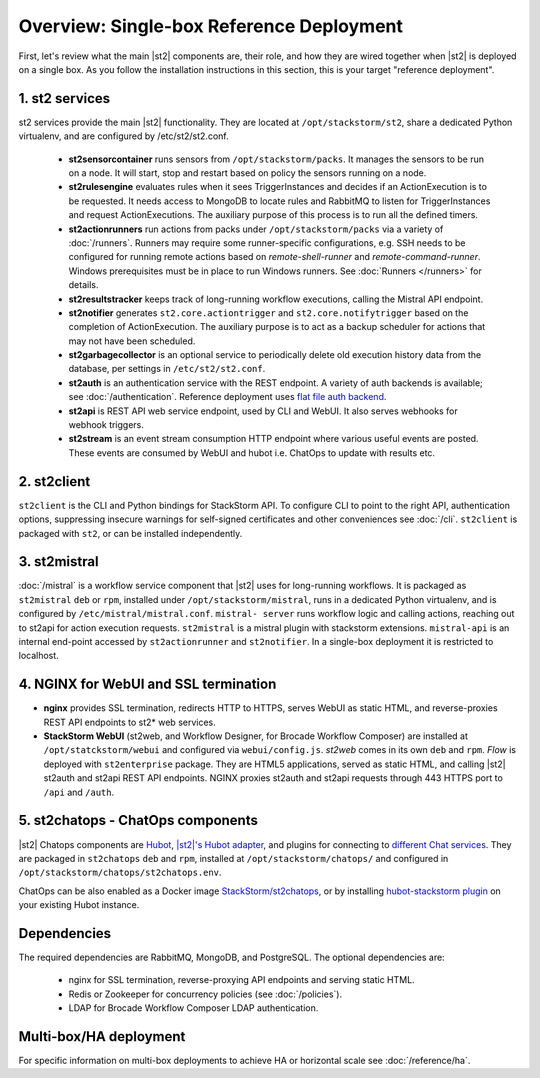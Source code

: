 Overview: Single-box Reference Deployment
==========================================

First, let's review what the main |st2| components are, their role, and how they are wired
together when |st2| is deployed on a single box. As you follow the installation instructions
in this section, this is your target "reference deployment".

.. figure :: /_static/images/st2-deployment-big-picture.png
    :align: center
.. figure  https://docs.google.com/drawings/d/1X6u8BB9bnWkW8C81ERBvjIKRfo9mDos4XEKeDv6YiF0/pub?w=960&amp;h=720
..    :align: center

    |st2| single-box reference deployment.

.. source https://docs.google.com/drawings/d/1X6u8BB9bnWkW8C81ERBvjIKRfo9mDos4XEKeDv6YiF0/edit


1. st2 services
----------------
st2 services provide the main |st2| functionality. They are located at ``/opt/stackstorm/st2``,
share a dedicated Python virtualenv, and are configured by /etc/st2/st2.conf.

    * **st2sensorcontainer** runs sensors from ``/opt/stackstorm/packs``. It manages the sensors to
      be run on a node. It will start, stop and restart based on policy the sensors running on a node.
    * **st2rulesengine** evaluates rules when it sees TriggerInstances and decides if an ActionExecution
      is to be requested. It needs access to MongoDB to locate rules and RabbitMQ to listen for 
      TriggerInstances and request ActionExecutions. The auxiliary purpose of this process is to 
      run all the defined timers.
    * **st2actionrunners** run actions from packs under ``/opt/stackstorm/packs`` via a variety of
      :doc:`/runners`. Runners may require some runner-specific configurations, e.g. SSH needs to be
      configured for running remote actions based on `remote-shell-runner` and `remote-command-runner`.
      Windows prerequisites must be in place to run Windows runners. See :doc:`Runners </runners>`
      for details.
    * **st2resultstracker** keeps track of long-running workflow executions, calling the Mistral
      API endpoint.
    * **st2notifier** generates ``st2.core.actiontrigger`` and ``st2.core.notifytrigger`` based 
      on the completion of ActionExecution. The auxiliary purpose is to act as a backup scheduler
      for actions that may not have been scheduled.
    * **st2garbagecollector** is an optional service to periodically delete old execution history
      data from the database, per settings in ``/etc/st2/st2.conf``.
    * **st2auth** is an authentication service with the REST endpoint. A variety of auth backends
      is available; see :doc:`/authentication`. Reference deployment uses
      `flat file auth backend <https://github.com/StackStorm/st2-auth-backend-flat-file>`_.
    * **st2api** is REST API web service endpoint, used by CLI and WebUI. It also serves webhooks
      for webhook triggers.
    * **st2stream** is an event stream consumption HTTP endpoint where various useful events are posted.
      These events are consumed by WebUI and hubot i.e. ChatOps to update with results etc.


2. st2client
-------------

``st2client`` is the CLI and Python bindings for StackStorm API. To configure CLI to point to the right
API, authentication options, suppressing insecure warnings for self-signed certificates and other
conveniences see :doc:`/cli`. ``st2client`` is packaged with ``st2``, or can be installed
independently.

3. st2mistral
--------------

:doc:`/mistral` is a workflow service component that |st2| uses for long-running workflows. It
is packaged as ``st2mistral`` ``deb`` or ``rpm``, installed under ``/opt/stackstorm/mistral``,
runs in a dedicated Python virtualenv, and is configured by ``/etc/mistral/mistral.conf``. ``mistral-
server`` runs workflow logic and calling actions, reaching out to st2api for action execution
requests. ``st2mistral`` is a mistral plugin with stackstorm extensions. ``mistral-api`` is an
internal end-point accessed by ``st2actionrunner`` and ``st2notifier``. In a single-box deployment
it is restricted to localhost.


4. NGINX for WebUI and SSL termination
--------------------------------------
* **nginx** provides SSL termination, redirects HTTP to HTTPS, serves WebUI as static HTML,
  and reverse-proxies REST API endpoints to st2* web services.

* **StackStorm WebUI** (st2web, and Workflow Designer, for Brocade Workflow Composer) are installed at ``/opt/statckstorm/webui``
  and configured via ``webui/config.js``. `st2web` comes in its own ``deb`` and ``rpm``. `Flow` is
  deployed with ``st2enterprise`` package. They are HTML5 applications, served as static HTML,
  and calling |st2| st2auth and st2api REST API endpoints. NGINX proxies st2auth and st2api
  requests through 443 HTTPS port to ``/api`` and ``/auth``.

5. st2chatops - ChatOps components
----------------------------------
|st2| Chatops components are `Hubot <https://hubot.github.com/>`_, `|st2|'s Hubot adapter
<https://github.com/StackStorm/hubot-stackstorm>`_, and plugins for connecting to `different
Chat services <https://hubot.github.com/docs/adapters/>`_. They are packaged in ``st2chatops``
``deb`` and ``rpm``, installed at ``/opt/stackstorm/chatops/`` and configured in
``/opt/stackstorm/chatops/st2chatops.env``.

ChatOps can be also enabled as a Docker image `StackStorm/st2chatops <https://github.com/StackStorm/st2chatops>`_,
or by installing `hubot-stackstorm plugin <https://github.com/StackStorm/hubot-stackstorm>`_ on your existing Hubot instance.

Dependencies
---------------
The required dependencies are RabbitMQ, MongoDB, and PostgreSQL. The optional dependencies are:

  - nginx for SSL termination, reverse-proxying API endpoints and serving static HTML.
  - Redis or Zookeeper for concurrency policies (see :doc:`/policies`).
  - LDAP for Brocade Workflow Composer LDAP authentication.



Multi-box/HA deployment
-----------------------
For specific information on multi-box deployments to achieve HA or horizontal scale see :doc:`/reference/ha`.
